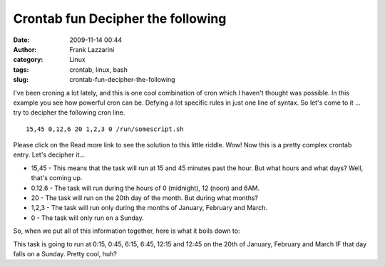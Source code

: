 Crontab fun Decipher the following
##################################
:date: 2009-11-14 00:44
:author: Frank Lazzarini
:category: Linux
:tags: crontab, linux, bash
:slug: crontab-fun-decipher-the-following

I've been croning a lot lately, and this is one cool combination of cron
which I haven't thought was possible. In this example you see how
powerful cron can be. Defying a lot specific rules in just one line of
syntax. So let's come to it ... try to decipher the following cron line.

::

    15,45 0,12,6 20 1,2,3 0 /run/somescript.sh

Please click on the Read more link to see the solution to this little
riddle.
Wow! Now this is a pretty complex crontab entry. Let's decipher it...

- 15,45 - This means that the task will run at 15 and 45 minutes past
  the hour. But what hours and what days? Well, that's coming up.
- 0.12.6 - The task will run during the hours of 0 (midnight), 12
  (noon) and 6AM.
- 20 - The task will run on the 20th day of the month. But during what
  months?
- 1,2,3 - The task will run only during the months of January, February
  and March.
- 0 - The task will only run on a Sunday.

So, when we put all of this information together, here is what it boils
down to:

This task is going to run at 0:15, 0:45, 6:15, 6:45, 12:15 and 12:45 on
the 20th of January, February and March IF that day falls on a Sunday.
Pretty cool, huh?
